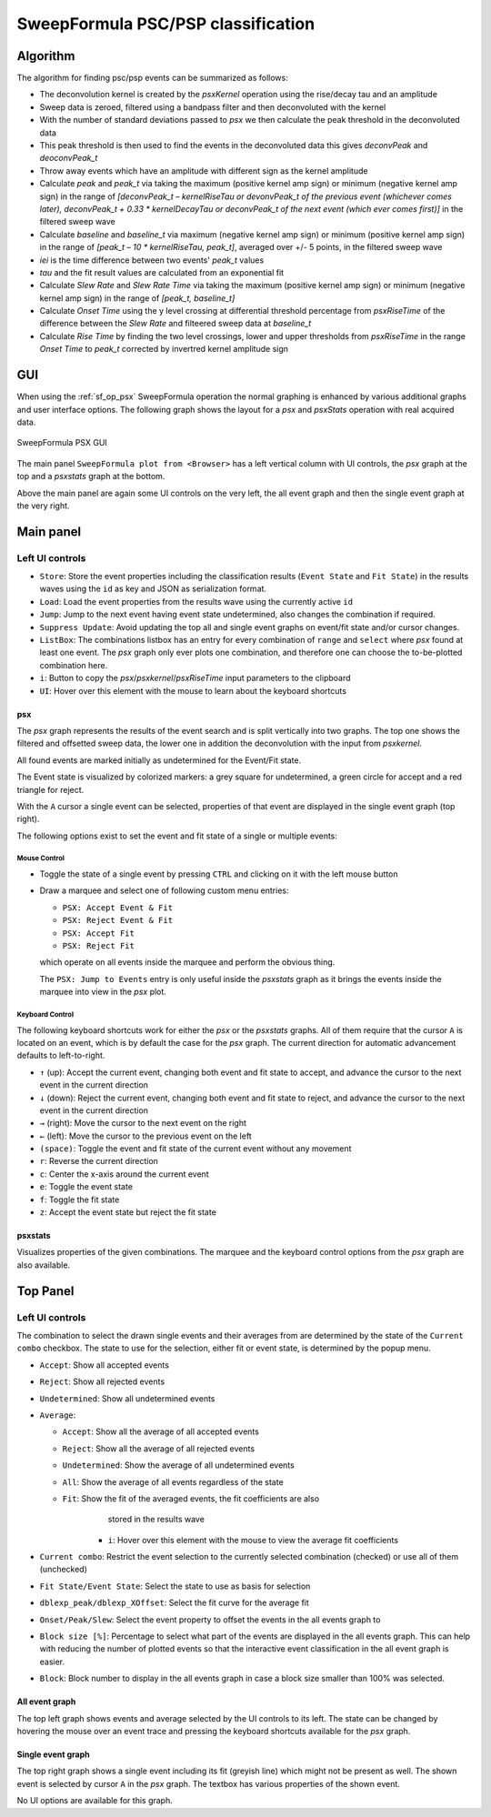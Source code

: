 
.. _sweepformula_psx:

SweepFormula PSC/PSP classification
===================================

Algorithm
^^^^^^^^^

The algorithm for finding psc/psp events can be summarized as follows:

- The deconvolution kernel is created by the `psxKernel` operation using the rise/decay tau and an amplitude
- Sweep data is zeroed, filtered using a bandpass filter and then deconvoluted with the kernel
- With the number of standard deviations passed to `psx` we then calculate the peak threshold in the
  deconvoluted data
- This peak threshold is then used to find the events in the deconvoluted data this gives `deconvPeak` and
  `deoconvPeak_t`
- Throw away events which have an amplitude with different sign as the kernel amplitude
- Calculate `peak` and `peak_t` via taking the maximum (positive kernel amp sign) or minimum (negative kernel
  amp sign) in the range of `[deconvPeak_t – kernelRiseTau or devonvPeak_t of the previous event (whichever
  comes later), deconvPeak_t + 0.33 * kernelDecayTau or deconvPeak_t of the next event (which ever comes
  first)]` in the filtered sweep wave
- Calculate `baseline` and `baseline_t` via maximum (negative kernel amp sign) or minimum (positive kernel amp
  sign) in the range of `[peak_t – 10 * kernelRiseTau, peak_t]`, averaged over +/- 5 points, in the filtered
  sweep wave
- `iei` is the time difference between two events' `peak_t` values
- `tau` and the fit result values are calculated from an exponential fit
- Calculate `Slew Rate` and `Slew Rate Time` via taking the maximum (positive kernel amp sign) or minimum (negative kernel
  amp sign) in the range of `[peak_t, baseline_t]`
- Calculate `Onset Time` using the y level crossing at differential threshold percentage from `psxRiseTime` of
  the difference between the `Slew Rate` and filteered sweep data at `baseline_t`
- Calculate `Rise Time` by finding the two level crossings, lower and upper thresholds from `psxRiseTime` in
  the range `Onset Time` to `peak_t` corrected by invertred kernel amplitude sign

GUI
^^^

When using the :ref:`sf_op_psx` SweepFormula operation the normal graphing is
enhanced by various additional graphs and user interface options.
The following graph shows the layout for a `psx` and `psxStats` operation with
real acquired data.

.. _Figure SweepFormula PSX:

.. figure:: ScreenShots/SweepFormula-PSX-GUI.png
   :align: center

   SweepFormula PSX GUI

The main panel ``SweepFormula plot from <Browser>`` has a left vertical column
with UI controls, the `psx` graph at the top and a `psxstats` graph at the bottom.

Above the main panel are again some UI controls on the very left, the all event
graph and then the single event graph at the very right.

.. youtube:: O2WxPzBsEfc

Main panel
^^^^^^^^^^

Left UI controls
""""""""""""""""

- ``Store``: Store the event properties including the classification results
  (``Event State`` and ``Fit State``) in the results waves using the
  ``id`` as key and JSON as serialization format.

- ``Load``: Load the event properties from the results wave using the currently
  active ``id``

- ``Jump``: Jump to the next event having event state undetermined, also
  changes the combination if required.

- ``Suppress Update``: Avoid updating the top all and single event graphs on
  event/fit state and/or cursor changes.

- ``ListBox``: The combinations listbox has an entry for every combination of
  ``range`` and ``select`` where `psx` found at least one event. The `psx`
  graph only ever plots one combination, and therefore one can choose the
  to-be-plotted combination here.

- ``i``: Button to copy the `psx`/`psxkernel`/`psxRiseTime` input parameters to
  the clipboard

- ``UI``: Hover over this element with the mouse to learn about the keyboard shortcuts

psx
---

The `psx` graph represents the results of the event search and is split
vertically into two graphs. The top one shows the filtered and offsetted sweep
data, the lower one in addition the deconvolution with the input from `psxkernel`.

All found events are marked initially as undetermined for the Event/Fit state.

The Event state is visualized by colorized markers: a grey square for
undetermined, a green circle for accept and a red triangle for reject.

With the ``A`` cursor a single event can be selected, properties of that event are
displayed in the single event graph (top right).

The following options exist to set the event and fit state of a single or multiple events:

Mouse Control
~~~~~~~~~~~~~

- Toggle the state of a single event by pressing ``CTRL`` and clicking on it
  with the left mouse button

- Draw a marquee and select one of following custom menu entries:

  - ``PSX: Accept Event & Fit``
  - ``PSX: Reject Event & Fit``
  - ``PSX: Accept Fit``
  - ``PSX: Reject Fit``

  which operate on all events inside the marquee and perform the obvious thing.

  The ``PSX: Jump to Events`` entry is only useful inside the `psxstats` graph as
  it brings the events inside the marquee into view in the `psx` plot.

Keyboard Control
~~~~~~~~~~~~~~~~

The following keyboard shortcuts work for either the `psx` or the `psxstats`
graphs. All of them require that the cursor ``A`` is located on an event, which
is by default the case for the `psx` graph. The current direction for automatic
advancement defaults to left-to-right.

- ``↑`` (up): Accept the current event, changing both event and fit state to
  accept, and advance the cursor to the next event in the current direction
- ``↓`` (down): Reject the current event, changing both event and fit state to
  reject, and advance the cursor to the next event in the current direction
- ``→`` (right): Move the cursor to the next event on the right
- ``←`` (left): Move the cursor to the previous event on the left
- ``(space)``: Toggle the event and fit state of the current event without any movement
- ``r``: Reverse the current direction
- ``c``: Center the x-axis around the current event
- ``e``: Toggle the event state
- ``f``: Toggle the fit state
- ``z``: Accept the event state but reject the fit state

psxstats
--------

Visualizes properties of the given combinations. The marquee and the keyboard
control options from the `psx` graph are also available.

Top Panel
^^^^^^^^^

Left UI controls
""""""""""""""""

The combination to select the drawn single events and their averages from are
determined by the state of the ``Current combo`` checkbox. The state to use for
the selection, either fit or event state, is determined by the popup menu.

- ``Accept``: Show all accepted events
- ``Reject``: Show all rejected events
- ``Undetermined``: Show all undetermined events
- ``Average``:

  - ``Accept``: Show all the average of all accepted events
  - ``Reject``: Show all the average of all rejected events
  - ``Undetermined``: Show the average of all undetermined events
  - ``All``: Show the average of all events regardless of the state
  - ``Fit``: Show the fit of the averaged events, the fit coefficients are also
             stored in the results wave

      - ``i``: Hover over this element with the mouse to view the average fit
        coefficients

- ``Current combo``: Restrict the event selection to the currently selected
  combination (checked) or use all of them (unchecked)
- ``Fit State/Event State``: Select the state to use as basis for selection
- ``dblexp_peak/dblexp_XOffset``: Select the fit curve for the average fit
- ``Onset/Peak/Slew``: Select the event property to offset the events in the all
  events graph to
- ``Block size [%]``: Percentage to select what part of the events are
  displayed in the all events graph. This can help with reducing the number of
  plotted events so that the interactive event classification in the all event
  graph is easier.
- ``Block``: Block number to display in the all events graph in case a block
  size smaller than 100% was selected.

All event graph
---------------

The top left graph shows events and average selected by the UI controls to its
left. The state can be changed by hovering the mouse over an event trace and
pressing the keyboard shortcuts available for the `psx` graph.

Single event graph
------------------

The top right graph shows a single event including its fit (greyish line) which might
not be present as well. The shown event is selected by cursor ``A`` in the `psx`
graph. The textbox has various properties of the shown event.

No UI options are available for this graph.
